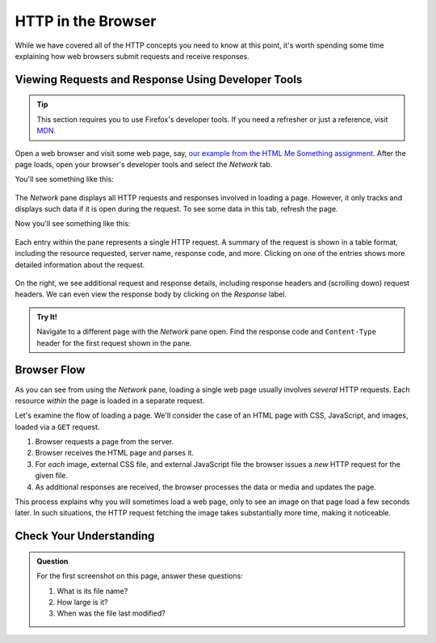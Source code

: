 HTTP in the Browser
===================

While we have covered all of the HTTP concepts you need to know at this point, it's worth spending some time explaining how web browsers submit requests and receive responses.

Viewing Requests and Response Using Developer Tools
---------------------------------------------------

.. tip::

   This section requires you to use Firefox's developer tools. If you need a refresher or just a reference, visit `MDN <https://developer.mozilla.org/en-US/docs/Tools>`_.

Open a web browser and visit some web page, say, `our example from the HTML Me Something assignment <https://education.launchcode.org/html-me-something/submissions/chrisbay/index.html>`_. After the page loads, open your browser's developer tools and select the *Network* tab.

You'll see something like this:

.. figure:: figures/empty-network-tab.png
   :alt: Firefox's developer tools, with an empty Network pane.

The *Network* pane displays all HTTP requests and responses involved in loading a page. However, it only tracks and displays such data if it is open during the request. To see some data in this tab, refresh the page.

Now you'll see something like this:

.. figure:: figures/network-tab.png
   :alt: Firefox's developer tools, with several requests in the Network pane.

Each entry within the pane represents a single HTTP request. A summary of the request is shown in a table format, including the resource requested, server name, response code, and more. Clicking on one of the entries shows more detailed information about the request.

.. figure:: figures/network-tab-details.png
   :alt: The details of an HTTP request, viewed in the Network pane.

On the right, we see additional request and response details, including response headers and (scrolling down) request headers. We can even view the response body by clicking on the *Response* label.

.. admonition:: Try It!

   Navigate to a different page with the *Network* pane open. Find the response code and ``Content-Type`` header for the first request shown in the pane.

Browser Flow
------------

As you can see from using the *Network* pane, loading a single web page usually involves *several* HTTP requests. Each resource *within* the page is loaded in a separate request. 

Let's examine the flow of loading a page. We'll consider the case of an HTML page with CSS, JavaScript, and images, loaded via a ``GET`` request.

#. Browser requests a page from the server.
#. Browser receives the HTML page and parses it.
#. For *each* image, external CSS file, and external JavaScript file the browser issues a *new* HTTP request for the given file.
#. As additional responses are received, the browser processes the data or media and updates the page. 

This process explains why you will sometimes load a web page, only to see an image on that page load a few seconds later. In such situations, the HTTP request fetching the image takes substantially more time, making it noticeable.

Check Your Understanding
------------------------

.. admonition:: Question

   For the first screenshot on this page, answer these questions:

   #. What is its file name?
   #. How large is it? 
   #. When was the file last modified?   
